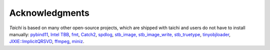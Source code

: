 Acknowledgments
===============================================

`Taichi` is based on many other open-source projects,
which are shipped with taichi and users do not have to install manually:
`pybind11 <https://github.com/pybind/pybind11>`_,
`Intel TBB <https://www.threadingbuildingblocks.org/>`_,
`fmt <https://github.com/fmtlib/fmt>`_,
`Catch2 <https://github.com/catchorg/Catch2>`_,
`spdlog <https://github.com/gabime/spdlog>`_,
`stb_image, stb_image_write, stb_truetype <https://github.com/nothings/stb>`_,
`tinyobjloader <https://github.com/syoyo/tinyobjloader>`_,
`JIXIE::ImplicitQRSVD <http://www.math.ucla.edu/~fuchuyuan/svd/paper.pdf>`_,
`ffmpeg <https://www.ffmpeg.org/>`_,
`miniz <https://github.com/richgel999/miniz>`_.


